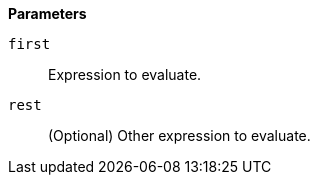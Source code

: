 // This is generated by ESQL's AbstractFunctionTestCase. Do no edit it. See ../README.md for how to regenerate it.

*Parameters*

`first`::
Expression to evaluate.

`rest`::
(Optional) Other expression to evaluate.
